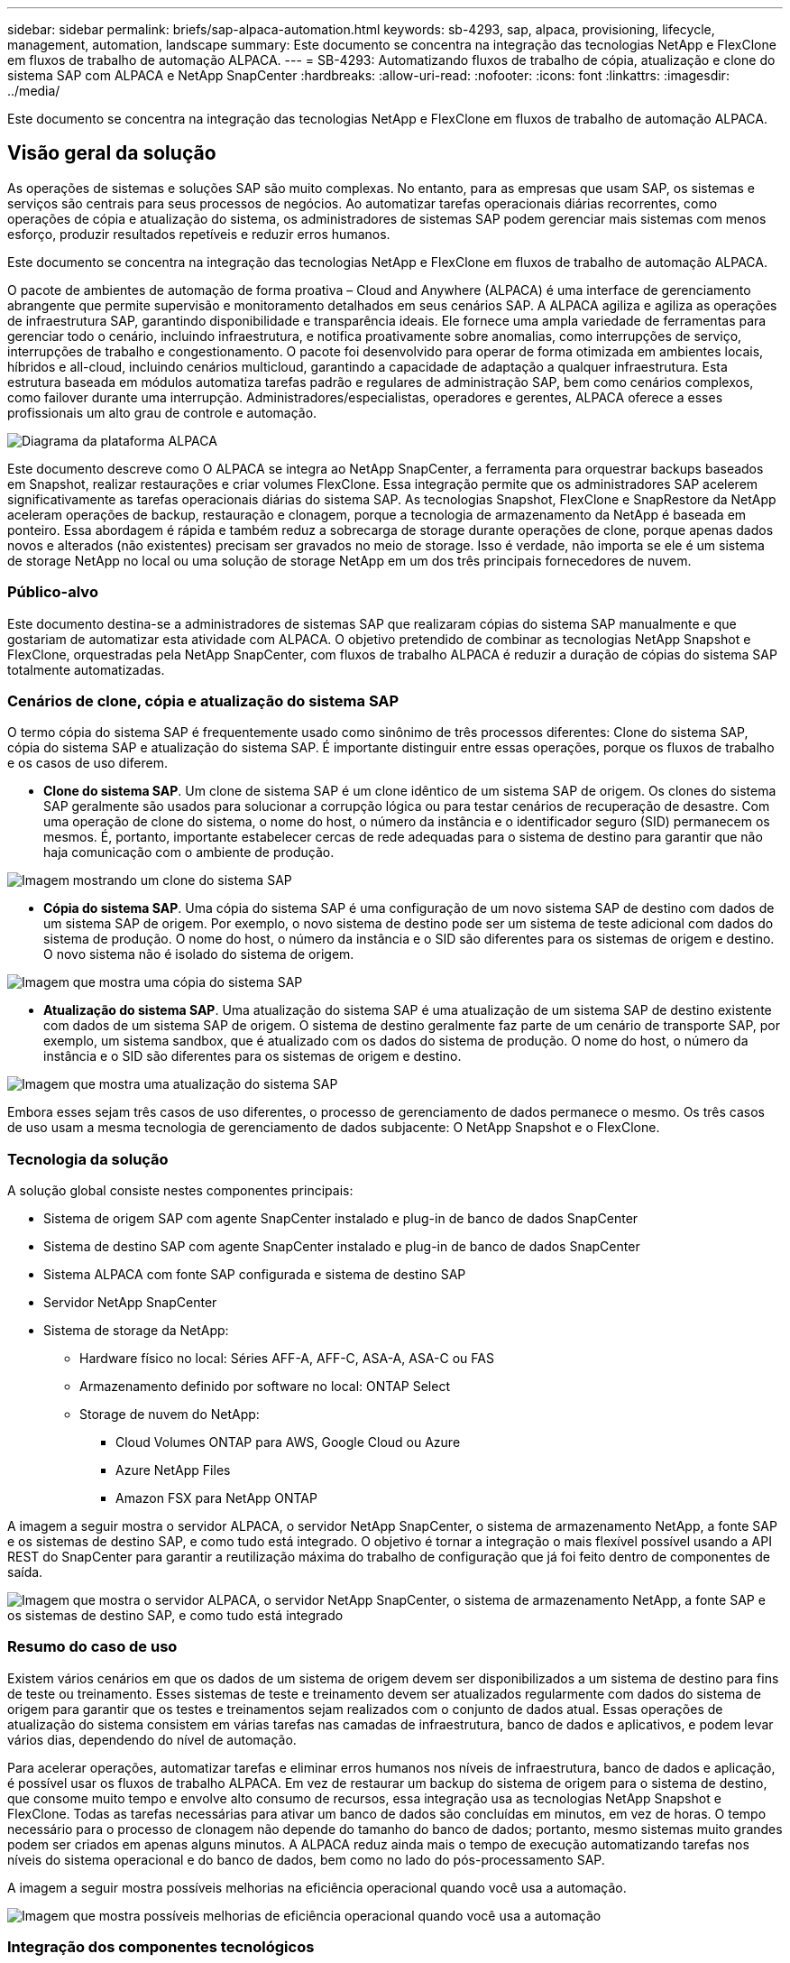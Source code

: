 ---
sidebar: sidebar 
permalink: briefs/sap-alpaca-automation.html 
keywords: sb-4293, sap, alpaca, provisioning, lifecycle, management, automation, landscape 
summary: Este documento se concentra na integração das tecnologias NetApp e FlexClone em fluxos de trabalho de automação ALPACA. 
---
= SB-4293: Automatizando fluxos de trabalho de cópia, atualização e clone do sistema SAP com ALPACA e NetApp SnapCenter
:hardbreaks:
:allow-uri-read: 
:nofooter: 
:icons: font
:linkattrs: 
:imagesdir: ../media/


[role="lead"]
Este documento se concentra na integração das tecnologias NetApp e FlexClone em fluxos de trabalho de automação ALPACA.



== Visão geral da solução

As operações de sistemas e soluções SAP são muito complexas. No entanto, para as empresas que usam SAP, os sistemas e serviços são centrais para seus processos de negócios. Ao automatizar tarefas operacionais diárias recorrentes, como operações de cópia e atualização do sistema, os administradores de sistemas SAP podem gerenciar mais sistemas com menos esforço, produzir resultados repetíveis e reduzir erros humanos.

Este documento se concentra na integração das tecnologias NetApp e FlexClone em fluxos de trabalho de automação ALPACA.

O pacote de ambientes de automação de forma proativa – Cloud and Anywhere (ALPACA) é uma interface de gerenciamento abrangente que permite supervisão e monitoramento detalhados em seus cenários SAP. A ALPACA agiliza e agiliza as operações de infraestrutura SAP, garantindo disponibilidade e transparência ideais. Ele fornece uma ampla variedade de ferramentas para gerenciar todo o cenário, incluindo infraestrutura, e notifica proativamente sobre anomalias, como interrupções de serviço, interrupções de trabalho e congestionamento. O pacote foi desenvolvido para operar de forma otimizada em ambientes locais, híbridos e all-cloud, incluindo cenários multicloud, garantindo a capacidade de adaptação a qualquer infraestrutura. Esta estrutura baseada em módulos automatiza tarefas padrão e regulares de administração SAP, bem como cenários complexos, como failover durante uma interrupção. Administradores/especialistas, operadores e gerentes, ALPACA oferece a esses profissionais um alto grau de controle e automação.

image:sap-alpaca-image1.png["Diagrama da plataforma ALPACA"]

Este documento descreve como O ALPACA se integra ao NetApp SnapCenter, a ferramenta para orquestrar backups baseados em Snapshot, realizar restaurações e criar volumes FlexClone. Essa integração permite que os administradores SAP acelerem significativamente as tarefas operacionais diárias do sistema SAP. As tecnologias Snapshot, FlexClone e SnapRestore da NetApp aceleram operações de backup, restauração e clonagem, porque a tecnologia de armazenamento da NetApp é baseada em ponteiro. Essa abordagem é rápida e também reduz a sobrecarga de storage durante operações de clone, porque apenas dados novos e alterados (não existentes) precisam ser gravados no meio de storage. Isso é verdade, não importa se ele é um sistema de storage NetApp no local ou uma solução de storage NetApp em um dos três principais fornecedores de nuvem.



=== Público-alvo

Este documento destina-se a administradores de sistemas SAP que realizaram cópias do sistema SAP manualmente e que gostariam de automatizar esta atividade com ALPACA. O objetivo pretendido de combinar as tecnologias NetApp Snapshot e FlexClone, orquestradas pela NetApp SnapCenter, com fluxos de trabalho ALPACA é reduzir a duração de cópias do sistema SAP totalmente automatizadas.



=== Cenários de clone, cópia e atualização do sistema SAP

O termo cópia do sistema SAP é frequentemente usado como sinônimo de três processos diferentes: Clone do sistema SAP, cópia do sistema SAP e atualização do sistema SAP. É importante distinguir entre essas operações, porque os fluxos de trabalho e os casos de uso diferem.

* *Clone do sistema SAP*. Um clone de sistema SAP é um clone idêntico de um sistema SAP de origem. Os clones do sistema SAP geralmente são usados para solucionar a corrupção lógica ou para testar cenários de recuperação de desastre. Com uma operação de clone do sistema, o nome do host, o número da instância e o identificador seguro (SID) permanecem os mesmos. É, portanto, importante estabelecer cercas de rede adequadas para o sistema de destino para garantir que não haja comunicação com o ambiente de produção.


image:sap-alpaca-image2.png["Imagem mostrando um clone do sistema SAP"]

* *Cópia do sistema SAP*. Uma cópia do sistema SAP é uma configuração de um novo sistema SAP de destino com dados de um sistema SAP de origem. Por exemplo, o novo sistema de destino pode ser um sistema de teste adicional com dados do sistema de produção. O nome do host, o número da instância e o SID são diferentes para os sistemas de origem e destino. O novo sistema não é isolado do sistema de origem.


image:sap-alpaca-image3.png["Imagem que mostra uma cópia do sistema SAP"]

* *Atualização do sistema SAP*. Uma atualização do sistema SAP é uma atualização de um sistema SAP de destino existente com dados de um sistema SAP de origem. O sistema de destino geralmente faz parte de um cenário de transporte SAP, por exemplo, um sistema sandbox, que é atualizado com os dados do sistema de produção. O nome do host, o número da instância e o SID são diferentes para os sistemas de origem e destino.


image:sap-alpaca-image4.png["Imagem que mostra uma atualização do sistema SAP"]

Embora esses sejam três casos de uso diferentes, o processo de gerenciamento de dados permanece o mesmo. Os três casos de uso usam a mesma tecnologia de gerenciamento de dados subjacente: O NetApp Snapshot e o FlexClone.



=== Tecnologia da solução

A solução global consiste nestes componentes principais:

* Sistema de origem SAP com agente SnapCenter instalado e plug-in de banco de dados SnapCenter
* Sistema de destino SAP com agente SnapCenter instalado e plug-in de banco de dados SnapCenter
* Sistema ALPACA com fonte SAP configurada e sistema de destino SAP
* Servidor NetApp SnapCenter
* Sistema de storage da NetApp:
+
** Hardware físico no local: Séries AFF-A, AFF-C, ASA-A, ASA-C ou FAS
** Armazenamento definido por software no local: ONTAP Select
** Storage de nuvem do NetApp:
+
*** Cloud Volumes ONTAP para AWS, Google Cloud ou Azure
*** Azure NetApp Files
*** Amazon FSX para NetApp ONTAP






A imagem a seguir mostra o servidor ALPACA, o servidor NetApp SnapCenter, o sistema de armazenamento NetApp, a fonte SAP e os sistemas de destino SAP, e como tudo está integrado. O objetivo é tornar a integração o mais flexível possível usando a API REST do SnapCenter para garantir a reutilização máxima do trabalho de configuração que já foi feito dentro de componentes de saída.

image:sap-alpaca-image5.png["Imagem que mostra o servidor ALPACA, o servidor NetApp SnapCenter, o sistema de armazenamento NetApp, a fonte SAP e os sistemas de destino SAP, e como tudo está integrado"]



=== Resumo do caso de uso

Existem vários cenários em que os dados de um sistema de origem devem ser disponibilizados a um sistema de destino para fins de teste ou treinamento. Esses sistemas de teste e treinamento devem ser atualizados regularmente com dados do sistema de origem para garantir que os testes e treinamentos sejam realizados com o conjunto de dados atual. Essas operações de atualização do sistema consistem em várias tarefas nas camadas de infraestrutura, banco de dados e aplicativos, e podem levar vários dias, dependendo do nível de automação.

Para acelerar operações, automatizar tarefas e eliminar erros humanos nos níveis de infraestrutura, banco de dados e aplicação, é possível usar os fluxos de trabalho ALPACA. Em vez de restaurar um backup do sistema de origem para o sistema de destino, que consome muito tempo e envolve alto consumo de recursos, essa integração usa as tecnologias NetApp Snapshot e FlexClone. Todas as tarefas necessárias para ativar um banco de dados são concluídas em minutos, em vez de horas. O tempo necessário para o processo de clonagem não depende do tamanho do banco de dados; portanto, mesmo sistemas muito grandes podem ser criados em apenas alguns minutos. A ALPACA reduz ainda mais o tempo de execução automatizando tarefas nos níveis do sistema operacional e do banco de dados, bem como no lado do pós-processamento SAP.

A imagem a seguir mostra possíveis melhorias na eficiência operacional quando você usa a automação.

image:sap-alpaca-image6.png["Imagem que mostra possíveis melhorias de eficiência operacional quando você usa a automação"]



=== Integração dos componentes tecnológicos

A integração real do SnapCenter em um fluxo de trabalho ALPACA consiste em usar scripts shell para acessar a API REST do NetApp SnapCenter. Essa integração baseada em API REST cria uma cópia Snapshot do sistema de origem SAP, cria um volume FlexClone e o monta no sistema de destino SAP. Os administradores de storage e SAP sabem como desenvolver scripts que são acionados pelo SnapCenter e executados pelo agente SnapCenter para automatizar tarefas de operação diárias recorrentes. Essa arquitetura fracamente acoplada, que aciona tarefas do SnapCenter por meio de scripts de shell, permite que eles reutilizem seus procedimentos de automação existentes para alcançar os resultados desejados mais rapidamente usando ALPACA como um mecanismo de fluxo de trabalho para automação de ponta a ponta.



== Conclusão

A combinação da tecnologia de gerenciamento de dados ALPACA e NetApp fornece uma solução poderosa que pode reduzir drasticamente o tempo e o esforço necessários para as tarefas mais complexas e demoradas relacionadas à administração do sistema SAP. Esta combinação também pode ajudar a evitar o desvio de configuração que o erro humano pode causar entre os sistemas.

Como as atualizações do sistema, as cópias, os clones e os testes de recuperação de desastres são procedimentos muito confidenciais, a implementação dessa solução pode liberar um precioso tempo de administração. Ele também pode reforçar a confiança que os membros da equipe de linha de negócios têm nos administradores de sistema SAP. Eles verão quanto tempo de solução de problemas pode ser salvo e quanto mais fácil é copiar sistemas para testes ou outros fins. Isso é verdade independentemente de onde os sistemas de origem e destino são operados, no local, em uma nuvem pública, nuvem híbrida ou multicloud híbrida.



== Onde encontrar informações adicionais

Para saber mais sobre as informações contidas neste documento, consulte os seguintes documentos e sites:

* link:https://pcg.io/de/sap/alpaca/["ALPACA"]
* link:https://docs.netapp.com/us-en/netapp-solutions-sap/lifecycle/sc-copy-clone-introduction.html["Automatizando as operações de clonagem e cópia do sistema SAP HANA com o SnapCenter"]
* link:https://docs.netapp.com/us-en/snapcenter/sc-automation/reference_supported_rest_apis.html["APIs REST compatíveis com servidor SnapCenter e plug-ins"]




== Histórico de versões

[cols="25,25,50"]
|===
| Versão | Data | Atualizar resumo 


| Versão 0,1 | 04,2024 | 1st rascunho. 


| Versão 0,2 | 06,2024 | Convertido em formato html 
|===